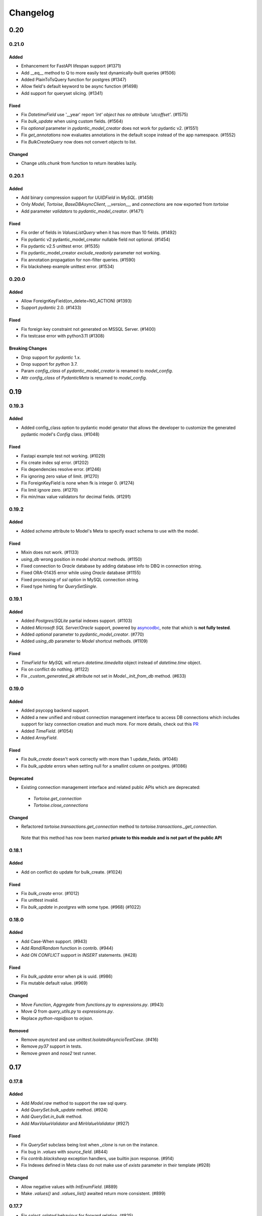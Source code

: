.. _changelog:

=========
Changelog
=========

.. rst-class:: emphasize-children

0.20
====

0.21.0
------
Added
^^^^^
- Enhancement for FastAPI lifespan support (#1371)
- Add __eq__ method to Q to more easily test dynamically-built queries (#1506)
- Added PlainToTsQuery function for postgres (#1347)
- Allow field's default keyword to be async function (#1498)
- Add support for queryset slicing. (#1341)

Fixed
^^^^^
- Fix `DatetimeField` use '__year' report `'int' object has no attribute 'utcoffset'`. (#1575)
- Fix `bulk_update` when using custom fields. (#1564)
- Fix `optional` parameter in `pydantic_model_creator` does not work for pydantic v2. (#1551)
- Fix `get_annotations` now evaluates annotations in the default scope instead of the app namespace. (#1552)
- Fix `BulkCreateQuery` now does not convert `objects` to list.

Changed
^^^^^^^
- Change `utils.chunk` from function to return iterables lazily.

0.20.1
------
Added
^^^^^
- Add binary compression support for `UUIDField` in `MySQL`. (#1458)
- Only `Model`, `Tortoise`, `BaseDBAsyncClient`, `__version__`, and `connections` are now exported from `tortoise`
- Add parameter `validators` to `pydantic_model_creator`. (#1471)

Fixed
^^^^^
- Fix order of fields in `ValuesListQuery` when it has more than 10 fields. (#1492)
- Fix pydantic v2 pydantic_model_creator nullable field not optional. (#1454)
- Fix pydantic v2.5 unittest error. (#1535)
- Fix pydantic_model_creator `exclude_readonly` parameter not working.
- Fix annotation propagation for non-filter queries. (#1590)
- Fix blacksheep example unittest error. (#1534)

0.20.0
------
Added
^^^^^
- Allow ForeignKeyField(on_delete=NO_ACTION) (#1393)
- Support `pydantic` 2.0. (#1433)

Fixed
^^^^^
- Fix foreign key constraint not generated on MSSQL Server. (#1400)
- Fix testcase error with python3.11 (#1308)

Breaking Changes
^^^^^^^^^^^^^^^^
- Drop support for `pydantic` 1.x.
- Drop support for `python` 3.7.
- Param `config_class` of `pydantic_model_creator` is renamed to `model_config`.
- Attr `config_class` of `PydanticMeta` is renamed to `model_config`.

0.19
====

0.19.3
------
Added
^^^^^
- Added config_class option to pydantic model genator that allows the developer to customize the generated pydantic model's `Config` class. (#1048)
Fixed
^^^^^
- Fastapi example test not working. (#1029)
- Fix create index sql error. (#1202)
- Fix dependencies resolve error. (#1246)
- Fix ignoring zero value of limit. (#1270)
- Fix ForeignKeyField is none when fk is integer 0. (#1274)
- Fix limit ignore zero. (#1270)
- Fix min/max value validators for decimal fields. (#1291)

0.19.2
------
Added
^^^^^
- Added `schema` attribute to Model's Meta to specify exact schema to use with the model.
Fixed
^^^^^
- Mixin does not work. (#1133)
- `using_db` wrong position in model shortcut methods. (#1150)
- Fixed connection to `Oracle` database by adding database info to DBQ in connection string.
- Fixed ORA-01435 error while using `Oracle` database (#1155)
- Fixed processing of `ssl` option in MySQL connection string.
- Fixed type hinting for `QuerySetSingle`.

0.19.1
------
Added
^^^^^
- Added `Postgres`/`SQLite` partial indexes support. (#1103)
- Added `Microsoft SQL Server`/`Oracle` support, powered by `asyncodbc <https://github.com/tortoise/asyncodbc>`_, note that which is **not fully tested**.
- Added `optional` parameter to `pydantic_model_creator`. (#770)
- Added `using_db` parameter to `Model` shortcut methods. (#1109)
Fixed
^^^^^
- `TimeField` for `MySQL` will return `datetime.timedelta` object instead of `datetime.time` object.
- Fix on conflict do nothing. (#1122)
- Fix `_custom_generated_pk` attribute not set in `Model._init_from_db` method. (#633)

0.19.0
------
Added
^^^^^
- Added psycopg backend support.
- Added a new unified and robust connection management interface to access DB connections which includes support for
  lazy connection creation and much more. For more details, check out this `PR <https://github.com/tortoise/tortoise-orm/pull/1001>`_
- Added `TimeField`. (#1054)
- Added `ArrayField`.
Fixed
^^^^^
- Fix `bulk_create` doesn't work correctly with more than 1 update_fields. (#1046)
- Fix `bulk_update` errors when setting null for a smallint column on postgres. (#1086)
Deprecated
^^^^^^^^^^
- Existing connection management interface and related public APIs which are deprecated:
 - `Tortoise.get_connection`
 - `Tortoise.close_connections`
Changed
^^^^^^^
- Refactored `tortoise.transactions.get_connection` method to `tortoise.transactions._get_connection`.
 Note that this method has now been marked **private to this module and is not part of the public API**

0.18.1
------
Added
^^^^^
- Add on conflict do update for bulk_create. (#1024)
Fixed
^^^^^
- Fix `bulk_create` error. (#1012)
- Fix unittest invalid.
- Fix `bulk_update` in `postgres` with some type. (#968) (#1022)

0.18.0
------
Added
^^^^^
- Add Case-When support. (#943)
- Add `Rand`/`Random` function in contrib. (#944)
- Add `ON CONFLICT` support in `INSERT` statements. (#428)
Fixed
^^^^^
- Fix `bulk_update` error when pk is uuid. (#986)
- Fix mutable default value. (#969)
Changed
^^^^^^^
- Move `Function`, `Aggregate` from `functions.py` to `expressions.py`. (#943)
- Move `Q` from `query_utils.py` to `expressions.py`.
- Replace `python-rapidjson` to `orjson`.
Removed
^^^^^^^
- Remove `asynctest` and use `unittest.IsolatedAsyncioTestCase`. (#416)
- Remove `py37` support in tests.
- Remove `green` and `nose2` test runner.

0.17
====
0.17.8
------
Added
^^^^^
- Add `Model.raw` method to support the raw sql query.
- Add `QuerySet.bulk_update` method. (#924)
- Add `QuerySet.in_bulk` method.
- Add `MaxValueValidator` and `MinValueValidator` (#927)
Fixed
^^^^^
- Fix `QuerySet` subclass being lost when `_clone` is run on the instance.
- Fix bug in `.values` with `source_field`. (#844)
- Fix `contrib.blacksheep` exception handlers, use builtin json response. (#914)
- Fix Indexes defined in Meta class do not make use of `exists` parameter in their template (#928)
Changed
^^^^^^^
- Allow negative values with `IntEnumField`. (#889)
- Make `.values()` and `.values_list()` awaited return more consistent. (#899)

0.17.7
------
- Fix `select_related` behaviour for forward relation. (#825)
- Fix bug in nested `QuerySet` and `Manager`. (#864)
- Add `Concat` function for MySQL/PostgreSQL. (#873)
- Patch for use_index/force_index mutable problem when making query. (#888)
- Lift annotation field's priority in make query. (#883)
- Make use/force index available in select type Query. (#893)
- Fix all logging to use Tortoise's logger instead of root logger. (#879)
- Rename `db_client` logger to `tortoise.db_client`.
- Add `indexes` to `Model.describe`.

0.17.6
------
- Add `RawSQL` expression.
- Fix columns count with annotations in `_make_query`. (#776)
- Make functions nested. (#828)
- Add `db_constraint` in field describe.

0.17.5
------
- Set `field_type` of fk and o2o same to which relation field type. (#443)
- Fix error sql for `.sql()` call more than once. (#796)
- Fix incorrect splitting of the import route when using Router (#798)
- Fix `filter` error after `annotate` with `F`. (#806)
- Fix `select_related` for reverse relation. (#808)

0.17.4
------
- Fix `update_or_create`. (#782)
- Add `contains`, `contained_by` and `filter` to `JSONField`

0.17.3
------
- Fix duplicates when using custom through association class on M2M relations
- Fix `update_or_create` and `get_or_create`. (#721)
- Fix `refresh_from_db` without fields pass. (#734)
- Make `update` query work with `limit` and `order_by`. (#748)
- Add `Subquery` expression. (#756) (#9) (#337)
- Use JSON in JSONField.

0.17.2
------
- Add more `index` types.
- Add `force_index`, `use_index` to `queryset`.
- Fix `F` in update error with `update_fields`.
- Make `delete` query work with `limit` and `order_by`. (#697)
- Filter backward FK fields with `IS NULL` and `NOT IS NULL` filters (#700)
- Add `select_for_update` in `update_or_create`. (#702)
- Add `Model.select_for_update`.
- Add `__search` full text search to queryset.

0.17.1
------
- Fix type for modules.
- Fix `select_related` when related model specified more than once. (#679)
- Add `__iter__` to model, now can just return model/models in `fastapi` response.
- Fix `in_transaction` bug caused by 'router'. (#677) (#678)

0.17.0
-------
- Add date part extract filtering.
- Add `Manager` support.
- Add db router support.
- Add `nowait`, `skip_locked`, `of` parameters to `queryset.select_for_update`.
- Add field name to validation exceptions.
- Compatible with `asyncmy <https://github.com/long2ice/asyncmy>`_.
- Replace pypika to `pypika-tortoise <https://github.com/tortoise/pypika-tortoise>`_.

0.16
====
0.16.21
-------
- Fixed validating JSON before decoding. (#623)
- Add model method `update_or_create`.
- Add `batch_size` parameter for `bulk_create` method.
- Fix save with F expression and field with source_field.

0.16.20
-------
- Add model field validators.
- Allow function results in group by. (#608)

0.16.19
-------
- Replace set `TZ` environment variable to `TIMEZONE` to avoid affecting global timezone.
- Allow passing module objects to `models_paths` param of `Tortoise.init_models()`. (#561)
- Implement `PydanticMeta.backward_relations`. (#536)
- Allow overriding `PydanticMeta` in `PydanticModelCreator`. (#536)
- Fixed make_native typo to make_naive in timezone module

0.16.18
-------
- Support custom function in update. (#537)
- Add `Model.refresh_from_db`. (#549)
- Add timezone support, **be careful to upgrade to this version**, see `docs <https://tortoise-orm.readthedocs.io/en/latest/timezone.html>`_ for details. (#335)
- Remove `aerich` in case of cyclic dependency. (#558)

0.16.17
-------
- Add `on_delete` in `ManyToManyField`. (#508)
- Support `F` expression in `annotate`. (#475)
- Fix `QuerySet.select_related` in case of join same table twice. (#525)
- Integrate Aerich into the install. (#530)

0.16.16
-------
- Fixed inconsistency in integrity error exception of FastAPI
- add OSError to _get_comments except block

0.16.15
-------
- Make `DateField` accept valid date str.
- Add `QuerySet.select_for_update()`.
- check ``default`` for not ``None`` on pydantic model creation
- propagate default to pydantic model
- Add `QuerySet.select_related()`.
- Add custom attribute name for Prefetch instruction.
- Add `db_constraint` for `RelationalField` family.

0.16.14
-------
- Make ``F`` expression work with ``QuerySet.filter()``.
- Include ``py.typed`` in source distribution.
- Added ``datetime`` parsing from ``int`` for ``fields.DatetimeField``.
- ``get_or_create`` passes the ``using_db=`` on if provided.
- Allow custom ``loop`` and ``connection_class`` parameters to be passed on to asyncpg.

0.16.13
-------
- Default install of ``tortoise-orm`` now installs with no C-dependencies, if you want to use the C accelerators, please do a ``pip install tortoise-orm[accel]`` instead.
- Added ``<instance>.clone()`` method that will create a cloned instance in memory. To persist it you still need to call ``.save()``
- ``.clone()`` will raise a ``ParamsError`` if tortoise can't generate a primary key. In that case do a ``.clone(pk=<newval>)``
- If manually setting the primary key value to ``None`` and the primary key can be automatically generated, this will create a new record. We however still recommend the ``.clone()`` method instead.
- ``.save()`` can be forced to do a create by setting ``force_create=True``
- ``.save()`` can be forced to do an update by setting ``force_update=True``
- Setting ``update_fields`` for a ``.save()`` operation will strongly prefer to do an update if possible

0.16.12
-------
- Make ``Field.default`` effect on db level when generate table
- Add converters instead of importing from pymysql
- Fix postgres BooleanField default value convent
- Fix ``JSONField`` typed in ``pydantic_model_creator``
- Add ``.sql()`` method on ``QuerySet``

0.16.11
-------
- fix: ``sqlite://:memory:`` in Windows thrown ``OSError: [WinError 123]``
- Support ``bulk_create()`` insertion of records with overridden primary key when the primary key is DB-generated
- Add ``queryset.exists()`` and ``Model.exists()``.
- Add model subscription lookup, ``Model[<pkval>]`` that will return the object or raise ``KeyError``

0.16.10
-------
- Fix bad import of ``basestring``
- Better handling of NULL characters in strings. Fixes SQLite, raises better error for PostgreSQL.
- Support ``.group_by()`` with join now

0.16.9
------
- Support ``F`` expression in ``.save()`` now
- ``IntEnumField`` accept valid int value and ``CharEnumField`` accept valid str value
- Pydantic models get created with globally unique identifier
- Leaf-detection to minimize duplicate Pydantic model creation
- Pydantic models with a Primary Key that is also a raw field of a relation is now not hidden when ``exclude_raw_fields=True`` as it is a critically important field
- Raise an informative error when a field is set as nullable and primary key at the same time
- Foreign key id's are now described to have the positive-integer range of the field it is related to
- Fixed prefetching over OneToOne relations
- Fixed ``__contains`` for non-text fields (e.g. ``JSONB``)

0.16.8
------
- Allow ``Q`` expression to function with ``_filter`` parameter on aggregations
- Add manual ``.group_by()`` support
- Fixed regression where ``GROUP BY`` class is missing for an aggregate with a specified order.

0.16.7
------
- Added preliminary support for Python 3.9
- ``TruncationTestCase`` now properly quotes table names when it clears them out.
- Add model signals support
- Added ``app_label`` to ``test initializer(...)`` and ``TORTOISE_TEST_APP`` as test environment variable.

0.16.6
------
.. warning::

    This is a security fix release. We recommend everyone update.

Security fixes
^^^^^^^^^^^^^^

- Fixed SQL injection issue in MySQL
- Fixed SQL injection issues in MySQL when using ``contains``, ``starts_with`` or ``ends_with`` filters (and their case-insensitive counterparts)
- Fixed malformed SQL for PostgreSQL and SQLite when using ``contains``, ``starts_with`` or ``ends_with`` filters (and their case-insensitive counterparts)

Other changes
^^^^^^^^^^^^^

* Added support for partial models:

  To create a partial model, one can do a ``.only(<fieldnames-as-strings>)`` as part of the QuerySet.
  This will create model instances that only have those values fetched.

  Persisting changes on the model is allowed only when:

  * All the fields you want to update is specified in ``<model>.save(update_fields=[...])``
  * You included the Model primary key in the ``.only(...)``

  To protect against common mistakes we ensure that errors get raised:

  * If you access a field that is not specified, you will get an ``AttributeError``.
  * If you do a ``<model>.save()`` a ``IncompleteInstanceError`` will be raised as the model is, as requested, incomplete.
  * If you do a ``<model>.save(update_fields=[...])`` and you didn't include the primary key in the ``.only(...)``,
    then ``IncompleteInstanceError`` will be raised indicating that updates can't be done without the primary key being known.
  * If you do a ``<model>.save(update_fields=[...])`` and one of the fields in ``update_fields`` was not in the ``.only(...)``,
    then ``IncompleteInstanceError`` as that field is not available to be updated.

- Fixed bad SQL generation when doing a ``.values()`` query over a Foreign Key
- Added `<model>.update_from_dict({...})` that will mass update values safely from a dictionary
- Fixed processing URL encoded password in connection string

0.16.5
------
* Moved ``Tortoise.describe_model(<MODEL>, ...)`` to ``<MODEL>.describe(...)``
* Deprecated ``Tortoise.describe_model()``
* Fix for ``generate_schemas`` param being ignored in ``tortoise.contrib.quart.register_tortoise``
* Fix join query with `source_field` param

0.16.4
------
* More consistent escaping of db columns, fixes using SQL reserved keywords as field names with a function.
* Fix the aggregates using the wrong side of the join when doing a self-referential aggregation.
* Fix ``F`` functions wrapped forgetting about ``distinct=True``

0.16.3
------
* Fixed invalid ``var IN ()`` SQL generated using ``__in=`` and ``__not_in`` filters.
* Fix bug with order_by on nested fields
* Fix joining with self by reverse-foreign-key for filtering and annotation

0.16.2
------
* Default ``values()`` & ``values_list()`` now includes annotations.
* Annotations over joins now work correctly with ``values()`` & ``values_list()``
* Ensure ``GROUP BY`` precedes ``HAVING`` to ensure that filtering by aggregates work correctly.
* Fix bug with join query with aggregation
* Cast ``BooleanField`` values correctly on SQLite & MySQL

0.16.1
------
* ``QuerySetSingle`` now has better code completion
* Created Pydantic models will now have the basic validation elements:

  * ``required`` is correctly populated for required fields
  * ``nullable`` is added to the schema where nulls are accepted
  * ``maxLength`` for CharFields
  * ``minimum`` & ``maximum`` values for integer fields

  To get Pydantic to handle nullable/default fields correctly one should do a ``**user.dict(exclude_unset=True)`` when passing values to a Model class.

* Added ``FastAPI`` helper that is based on the ``starlette`` helper but optionally adds helpers to catch and report with proper error ``DoesNotExist`` and ``IntegrityError`` Tortoise exceptions.
* Allows a Pydantic model to exclude all read-only fields by setting ``exclude_readonly=True`` when calling ``pydantic_model_creator``.
* a Tortoise ``PydanticModel`` now provides two extra helper functions:

  * ``from_queryset``: Returns a ``List[PydanticModel]`` which is the format that e.g. FastAPI expects
  * ``from_queryset_single``: allows one to avoid calling ``await`` multiple times to get the object and all its related items.


0.16.0
------
.. caution::
   **This release drops support for Python 3.6:**

   Tortoise ORM now requires a minimum of CPython 3.7

New features:
^^^^^^^^^^^^^
* Model docstrings and ``#:`` comments directly preceding Field definitions are now used as docstrings and DDL descriptions.

  This is now cleaned and carried as part of the ``docstring`` parameter in ``describe_model(...)``

  If one doesn't explicitly specify a Field ``description=`` or Model ``Meta.table_description=`` then we default to the first line as the description.
  This is done because a description is submitted to the DB, and needs to be short (depending on DB, 63 chars) in size.

  Usage example:

  .. code-block:: python3

    class Something(Model):
        """
        A Docstring.

        Some extra info.
        """

        # A regular comment
        name = fields.CharField(max_length=50)
        #: A docstring comment
        chars = fields.CharField(max_length=50, description="Some chars")
        #: A docstring comment
        #: Some more detail
        blip = fields.CharField(max_length=50)

    # When looking at the describe model:
    {
        "description": "A Docstring.",
        "docstring": "A Docstring.\n\nSome extra info.",
        ...
        "data_fields": [
            {
                "name": "name",
                ...
                "description": null,
                "docstring": null
            },
            {
                "name": "chars",
                ...
                "description": "Some chars",
                "docstring": "A docstring comment"
            },
            {
                "name": "blip",
                ...
                "description": "A docstring comment",
                "docstring": "A docstring comment\nSome more detail"
            }
        ]
    }

* Early Partial Init of models.

  We now have an early init of models, which can be useful when needing Models that are not bound to a DB, but otherwise complete.
  e.g. Schema generation without needing to be properly set up.

  Usage example:

  .. code-block:: python3

    # Lets say you defined your models in "some/models.py", and "other/ddef.py"
    # And you are going to use them in the "model" namespace:
    Tortoise.init_models(["some.models", "other.ddef"], "models")

    # Now the models will have relationships built, so introspection of schema will be comprehensive

* Pydantic serialisation.

  We now include native support for automatically building a Pydantic model from Tortoise ORM models.
  This will correctly model:

  * Data Fields
  * Relationships (FK/O2O/M2M)
  * Callables

  At this stage we only support serialisation, not deserialisation.

  For mode information, please see :ref:`contrib_pydantic`

- Allow usage of ``F`` expressions to in annotations. (#301)
- Now negative number with ``limit(...)`` and ``offset(...)`` raise ``ParamsError``. (#306)
- Allow usage of Function to ``queryset.update()``. (#308)
- Add ability to supply ``distinct`` flag to Aggregate (#312)


Bugfixes:
^^^^^^^^^
- Fix default type of ``JSONField``

Removals:
^^^^^^^^^
- Removed ``tortoise.aggregation`` as this was deprecated since 0.14.0
- Removed ``start_transaction`` as it has been broken since 0.15.0
- Removed support for Python 3.6 / PyPy-3.6, as it has been broken since 0.15.0

  If you still need Python 3.6 support, you can install ``tortoise-orm<0.16`` as we will still backport critical bugfixes to the 0.15 branch for a while.

.. rst-class:: emphasize-children

0.15
====

0.15.24
-------
- Fixed regression where ``GROUP BY`` class is missing for an aggregate with a specified order.

0.15.23
-------
- Fixed SQL injection issue in MySQL
- Fixed SQL injection issues in MySQL when using ``contains``, ``starts_with`` or ``ends_with`` filters (and their case-insensitive counterparts)
- Fixed malformed SQL for PostgreSQL and SQLite when using ``contains``, ``starts_with`` or ``ends_with`` filters (and their case-insensitive counterparts)

0.15.22
-------
* Fix the aggregates using the wrong side of the join when doing a self-referential aggregation.
* Fix for ``generate_schemas`` param being ignored in ``tortoise.contrib.quart.register_tortoise``

0.15.21
-------
* Fixed invalid ``var IN ()`` SQL generated using ``__in=`` and ``__not_in`` filters.
* Fix bug with order_by on nested fields
* Fix joining with self by reverse-foreign-key for filtering and annotation

0.15.20
-------
* Default ``values()`` & ``values_list()`` now includes annotations.
* Annotations over joins now work correctly with ``values()`` & ``values_list()``
* Ensure ``GROUP BY`` precedes ``HAVING`` to ensure that filtering by aggregates work correctly.
* Cast ``BooleanField`` values correctly on SQLite & MySQL

0.15.19
-------
- Fix Function with ``source_field`` option. (#311)

0.15.18
-------
- Install on Windows does not require a C compiler any more.
- Fix ``IntegrityError`` with unique field and ``get_or_create``

0.15.17
-------
- Now ``get_or_none(...)``, classmethod of ``Model`` class, works in the same way as ``queryset``

0.15.16
-------
- ``get_or_none(...)`` now raises ``MultipleObjectsReturned`` if multiple object fetched. (#298)

0.15.15
-------
- Add ability to suppply a ``to_field=`` parameter for FK/O2O to a non-PK but still uniquely indexed remote field. (#287)

0.15.14
-------
- add F expression support in ``queryset.update()`` - This allows for atomic updates of data in the database. (#294)

0.15.13
-------
- Applies default ordering on related queries
- Fix post-ManyToMany related queries not being evaluated correctly
- Ordering is now preserved on ManyToMany related fetches
- Fix aggregate function on joined table to use correct primary key
- Fix filtering by backwards FK to use correct primary key

0.15.12
-------
- Added ``range`` filter to support ``between and`` syntax

0.15.11
-------
- Added ``ordering`` option for model ``Meta`` class to apply default ordering

0.15.10
-------
- Bumped requirements to cater for newer feature use (#282)

0.15.9
------
- Alias Foreign Key joins as we can have both self-referencing and duplicate joins to the same table.
  This generates SQL that differentiates between which instance of the table to work with.

0.15.8
------
- ``TextField`` now recommends usage of ``CharField`` if wanting unique indexing instead of just saying "indexing not supported"
- ``.count()`` now honours offset and limit
- Testing un-awaited ``ForeignKeyField`` as a boolean expression will automatically resolve as ``False`` if it is None
- Awaiting a nullable ``ForeignKeyField`` won't touch the DB if it is ``None``

0.15.7
------
- ``QuerySet.Update()`` now returns the count of the no of rows affected. Note, that
- ``QuerySet.Delete()`` now returns the count of the no of rows deleted.
- Note that internal API of ``db_connection.execute_query()`` now returns ``rows_affected, results``. (This is informational only)
- Added ``get_or_none(...)`` as syntactic sugar for ``filter(...).first()``

0.15.6
------
- Added ``BinaryField`` for storing binary objects (``bytes``).
- Changed ``TextField`` to use ``LONGTEXT`` for MySQL to allow for larger than 64KB of text.
- De-duplicate index if specified on both ``index=true`` and as part of ``indexes``
- Primary Keyed ``TextField`` is marked as deprecated.
  We can't guarantee that it will be properly indexed or unique in all cases.
- One can now disable the backwards relation for FK/O2O relations by passing ``related_name=False``
- One can now pass a PK value to a generated field, and Tortoise ORM will use that as the PK as expected.
  This allows one to have a model that has a autonumber PK, but setting it explicitly if required.

0.15.5
------
* Refactored Fields:

  Fields have been refactored, for better maintenance. There should be no change for most users.

  - More accurate auto-completion.
  - Fields now contain their own SQL schema by dialect, which significantly simplifies adding field types.
  - ``describe_model()`` now returns the DB type, and dialect overrides.

- ``JSONField`` will now automatically use ``python-rapidjson`` as an accelerator if it is available.
- ``DecimalField`` and aggregations on it, now behaves much more like expected on SQLite (#256)
- Check whether charset name is valid for the MySQL connection (#261)
- Default DB driver parameters are now applied consistently, if you use the URI schema or manual.

0.15.4
------
- Don't generate a schema if there is no models (#254)
- Emit a ``RuntimeWarning`` when a module has no models to import (#254)
- Allow passing in a custom SSL context (#255)

0.15.3
------
* Added ``OneToOneField`` implementation:

  ``OneToOneField`` describes a one to one relation between two models.
  It can be set from the primary side only, but resolved from both sides in the same way.

  ``describe_model(...)`` now also reports OneToOne relations in both directions.

  Usage example:

  .. code-block:: python3

     event: fields.OneToOneRelation[Event] = fields.OneToOneField(
         "models.Event", on_delete=fields.CASCADE, related_name="address"
     )

- Prefetching is done concurrently now, sending all prefetch requests at the same time instead of in sequence.
- Enable foreign key enforcement on SQLite for builds where it was optional.

0.15.2
------
- The ``auto_now_add`` argument of ``DatetimeField`` is handled correctly in the SQLite backend.
- ``unique_together`` now creates named constrains, to prevent the DB from auto-assigning a potentially non-unique constraint name.
- Filtering by an ``auto_now`` field doesn't replace the filter value with ``now()`` anymore.

0.15.1
------
- Handle OR'ing a blank ``Q()`` correctly (#240)

0.15.0
-------
New features:
^^^^^^^^^^^^^
- Pooling has been implemented, allowing for multiple concurrent databases and all the benefits that comes with it.
    - Enabled by default for databases that support it (mysql and postgres) with a minimum pool size of 1, and a maximum of 5
    - Not supported by sqlite
    - Can be changed by passing the ``minsize`` and ``maxsize`` connection parameters
- Many small performance tweaks:
    - Overhead of query generation has been reduced by about 6%
    - Bulk inserts are ensured to be wrapped in a transaction for >50% speedup
    - PostgreSQL prepared queries now use a LRU cache for significant >2x speedup on inserts/updates/deletes
- ``DateField`` & ``DatetimeField`` deserializes faster on PostgreSQL & MySQL.
- Optimized ``.values()`` to do less copying, resulting in a slight speedup.
- One can now pass kwargs and ``Q()`` objects as parameters to ``Q()`` objects simultaneously.

Bugfixes:
^^^^^^^^^
- ``indexes`` will correctly map the foreign key if referenced by name.
- Setting DB generated PK in constructor/create generates exception instead of silently being ignored.

Deprecations:
^^^^^^^^^^^^^
- ``start_transaction`` is deprecated, please use ``@atomic()`` or ``async with in_transaction():`` instead.
- **This release brings with it, deprecation of Python 3.6 / PyPy-3.6:**

  This is due to small differences with how the backported ``aiocontextvars`` behaves
  in comparison to the built-in in Python 3.7+.

  There is a known context confusion, specifically regarding nested transactions.


.. rst-class:: emphasize-children

0.14
====

0.14.2
------
- A Field name of ``alias`` is now no longer reserved.
- Restored support for inheriting from Abstract classes. Order is now also deterministic,
  with the inherited classes' fields being placed before the current.

0.14.1
-------
- ``ManyToManyField`` is now a function that has the type of the relation for autocomplete,
  this allows for better type hinting at less effort.
- Added section on adding better autocomplete for relations in editors.

0.14.0
------
.. caution::
   **This release drops support of Python 3.5:**

   Tortoise ORM now requires a minimum of CPython 3.6 or PyPy3.6-7.1

Enhancements:
^^^^^^^^^^^^^
- Models, Fields & QuerySets have significant type annotation improvements,
  leading to better IDE integration and more comprehensive static analysis.
- Fetching records from the DB is now up to 25% faster.
- Database functions ``Trim()``, ``Length()``, ``Coalesce()``, ``Lower()``, ``Upper()`` added to tortoise.functions module.
- Annotations can be selected inside ``Queryset.values()`` and ``Queryset.values_list()`` expressions.
- Added support for Python 3.8
- The Foreign Key property is now ``await``-able as long as one didn't populate it via ``.prefetch_related()``
- One can now specify compound indexes in the ``Meta:`` class using ``indexes``. It works just like ``unique_together``.

Bugfixes:
^^^^^^^^^
- The generated index name now has significantly lower chance of collision.
- The compiled SQL query contains HAVING and GROUP BY only for aggregation functions.
- Fields for FK relations are quoted properly.
- Fields are quoted properly in ``UNIQUE`` statements.
- Fields are quoted properly in ``KEY`` statements.
- Comment Fields are quoted properly in PostgreSQL dialect.
- ``unique_together`` will correctly map the foreign key if referenced by name.

Deprecations:
^^^^^^^^^^^^^
- ``import from tortoise.aggregation`` is deprecated, please do ``import from tortoise.functions`` instead.

Breaking Changes:
^^^^^^^^^^^^^^^^^
- The hash used to make generated indexes unique has changed.
  The old algorithm had a very high chance of collisions,
  the new hash algorithm is much better in this regard.
- Dropped support for Python 3.5

.. rst-class:: emphasize-children

0.13
====

0.13.12
-------
- Reverted "The ``Field`` class now calls ``super().__init__``, so mixins are properly initialised."
  as it was causing issues on Python 3.6.

0.13.11
-------
- Fixed the ``_FieldMeta`` class not to checking if the 1st base class was Field, so would break with mixins.
- The ``Field`` class now calls ``super().__init__``, so mixins are properly initialised.

0.13.10
-------
- Names ForeignKey constraints in a consistent way

0.13.9
------
- Fields can have 2nd base class which makes IDEs know python type (str, int, datetime...) of the field.
- The ``type`` parameter of ``Field.__init__`` is removed, instead we use the 2nd base class
- Foreign keys and indexes are now defined correctly in MySQL so that they take effect as expected
- MySQL now doesn't warn of unsafe index creation anymore

0.13.8
------
- Fixed bug in schema creation for MySQL where non-int PK did not get declared properly (#195)

0.13.7
------
- ``iexact`` filter modifier was implemented. Queries like ``«queryset».filter(name__iexact=...)`` will perform case-insensitive search.

0.13.6
------
- Fix minor bug in ``Model.__init__`` where we raise the wrong error on setting RFK/M2M values directly.
- Fields in ``Queryset.values_list()`` is now in the defined Model order.
- Fields in ``Queryset.values()`` is now in the defined Model order.

0.13.5
------
- Sample Starlette integration
- Relational fields are now lazily constructed via properties instead of in the constructor,
  this results in a significant overhead reduction for Model instantiation with many relationships.

0.13.4
------
- Assigning to the FK field will correctly set the associated db-field
- Reading a nullalble FK field can now be None
- Nullalble FK fields reverse-FK is now also nullable
- Deleting a nullable FK field sets it to None

0.13.3
------
- Fixed installing Tortoise-ORM in non-unicode systems. (#180)
- ``«queryset».update(…)`` now correctly uses the DB-specific ``to_db_value()``
- ``fetch_related(…)`` now correctly encodes non-integer keys.
- ``ForeignKey`` fields of type ``UUIDField`` are now escaped consistently.
- Pre-generated ForeignKey fields (e.g. UUIDField) is now checked for persistence correctly.
- Duplicate M2M ``.add(…)`` now checks using consistent field encoding.
- ``source_field`` Fields are now handled correctly for ordering.
- ``source_field`` Fields are now handled correctly for updating.

0.13.2
------
* Security fixes for ``«model».save()`` & ``«model».delete()``:

  This is now fully parametrized, and these operations are no longer susceptible to escaping issues.

* Performance improvements:

  - Simple update is now ~3-6× faster
  - Partial update is now ~3× faster
  - Delete is now ~2.7x faster

- Fix generated Schema Primary Key for ``BigIntField`` for MySQL and PostgreSQL.
- Added support for using a ``SmallIntField`` as a auto-gen Primary Key.
- Ensure that default PK is added to the top of the attrs.

0.13.1
------
* Model schema now has a discovery API:

  One can call ``Tortoise.describe_models()`` or ``Tortoise.describe_model(<Model>)`` to get
  a full description of the model(s).

  Please see :meth:`tortoise.Tortoise.describe_model` and :meth:`tortoise.Tortoise.describe_models` for more info.

- Fix in generating comments for Foreign Keys in ``MySQL``
- Added schema support for PostgreSQL. Either set  ``"schema": "custom"`` var in ``credentials`` or as a query parameter ``?schema=custom``
- Default MySQL charset to ``utf8mb4``. If a charset is provided it will also force the TABLE charset to the same.

0.13.0
------
.. warning::
   **This release brings with it, deprecation of Python 3.5:**

   We will increase the minimum supported version of Python to 3.6,
   as 3.5 is reaching end-of-life,
   and is missing many useful features for async applications.

   We will discontinue Python 3.5 support on the next major release (Likely 0.14.0)

New Features:
^^^^^^^^^^^^^
- Example Sanic integration along with register_tortoise hook in contrib (#163)
- ``.values()`` and ``.values_list()`` now default to all fields if none are specified.
- ``generate_schema()`` now generates well-formatted DDL SQL statements.
- Added ``TruncationTestCase`` testing class that truncates tables to allow faster testing of transactions.
- Partial saves are now supported (#157): ``obj.save(update_fields=['model','field','names'])``

Bugfixes:
^^^^^^^^^
- Fixed state leak between database drivers which could cause incorrect DDL generation.
- Fixed missing table/column comment generation for ``ForeignKeyField`` and ``ManyToManyField``
- Fixed comment generation to escape properly for ``SQLite``
- Fixed comment generation for ``PostgreSQL`` to not duplicate comments
- Fixed generation of schema for fields that defined custom ``source_field`` values defined
- Fixed working with Models that have fields with custom ``source_field`` values defined
- Fixed safe creation of M2M tables for MySQL dialect (#168)

Docs/examples:
^^^^^^^^^^^^^^
- Examples have been reworked:

  - Simplified init of many examples
  - Re-did ``generate_schema.py`` example
  - A new ``relations_recirsive.py`` example (turned into test case)

- Lots of small documentation cleanups


.. rst-class:: emphasize-children

0.12
====

0.12.7 (retracted)
------------------
- Support connecting to PostgreSQL via Unix domain socket (simple case).
- Self-referential Foreign and Many-to-Many keys are now allowed

0.12.6 / 0.12.8
---------------
* Handle a ``__models__`` variable within modules to override the model discovery mechanism.

    If you define the ``__models__`` variable in ``yourapp.models`` (or wherever you specify to load your models from),
    ``generate_schema()`` will use that list, rather than automatically finding all models for you.

- Split model constructor into from-Python and from-DB paths, leading to 15-25% speedup for large fetch operations.
- More efficient queryset manipulation, 5-30% speedup for small fetches.

0.12.5
------
- Using non registered models or wrong references causes an ConfigurationError with a helpful message.

0.12.4
------
- Inherit fields from Mixins, together with abstract model classes.

0.12.3
------
- Added description attribute to Field class. (#124)
- Added the ability to leverage field description from (#124) to generate table column comments and ability to add table level comments

0.12.2
------
- Fix accidental double order-by for ``.values()`` based queries. (#143)

0.12.1
------
* Bulk insert operation:

  .. note::
     The bulk insert operation will do the minimum to ensure that the object
     created in the DB has all the defaults and generated fields set,
     this may result in incomplete references in Python.

     e.g. ``IntField`` primary keys will not be populated.

  This is recommend only for throw away inserts where you want to ensure optimal
  insert performance.

  .. code-block:: python3

      User.bulk_create([
          User(name="...", email="..."),
          User(name="...", email="...")
      ])

- Notable efficiency improvement for regular inserts

0.12.0
------
* Tortoise ORM now supports non-autonumber primary keys.

  .. note::
     This is a big feature change. It should not break any existing implementations.

  That primary key will be accessible through a reserved field ``pk`` which will be an alias of whichever field has been nominated as a primary key.
  That alias field can be used as a field name when doing filtering e.g. ``.filter(pk=...)`` etc…

  We currently support single (non-composite) primary keys of any indexable field type, but only these field types are recommended:

  .. code-block:: python3

      IntField
      BigIntField
      CharField
      UUIDField

  One must define a primary key by setting a ``pk`` parameter to ``True``.

  If you don't define a primary key, we will create a primary key of type ``IntField`` with name of ``id`` for you.

  Any of these are valid primary key definitions in a Model:

  .. code-block:: python3

      id = fields.IntField(pk=True)

      checksum = fields.CharField(pk=True)

      guid = fields.UUIDField(pk=True)


.. rst-class:: emphasize-children

0.11
====

0.11.13
-------
- Fixed connection retry to work with transactions
- Added broader PostgreSQL connection failure detection

0.11.12
-------
- Added automatic PostgreSQL connection retry

0.11.11
-------
- Extra parameters now get passed through to the MySQL & PostgreSQL drivers

0.11.10
-------
- Fixed SQLite handling of DatetimeField

0.11.9
------
- Code has been reformatted using ``black``, and minor code cleanups (#120 #123)
- Sample Quart integration (#121)
- Better isolation of connection handling — Allows more dynamic connections so we can do pooling & reconnections.
- Added automatic MySQL connection retry

0.11.8
------
- Fixed ``.count()`` when a join happens (#109)

0.11.7
------
- Fixed ``unique_together`` for foreign keys (#114)
- Fixed Field.to_db_value method to handle Enum (#113 #115 #116)

0.11.6
------
- Added ability to use ``unique_together`` meta Model option

0.11.5
------
- Fixed concurrency isolation when attempting to do multiple concurrent operations on a single connection.

0.11.4
------
- Fixed several convenience issues with foreign relations:

  - FIXED: ``.all()`` actually returns the _query property as was documented.
  - New models with FK don't automatically fail to resolve any data. They can now be evaluated lazily.

- Some DB's don't support OFFSET without Limit, added caps to signal workaround, which is to automatically add limit of 1000000
- Pylint plugin to know about default ``related_name`` for ForeignKey fields.
- Simplified capabilities to be static, and defined at class level.

0.11.3
------
* Added basic DB driver Capabilities.

  Test runner now has the ability to skip tests conditionally, based on the DB driver Capabilities:

  .. code-block:: python3

      @requireCapability(dialect='sqlite')
      async def test_run_sqlite_only(self):
          ...

* Added per-field indexes.

  When setting ``index=True`` on a field, Tortoise will now generate an index for it.

  .. note::
     Due to MySQL limitation of not supporting conditional index creation,
     if ``safe=True`` (the default) is set, it won't create the index and emit a warning about it.

     We plan to work around this limitation in a future release.

- Performance fix with PyPika for small fetch queries
- Remove parameter hack now that PyPika support Parametrized queries
- Fix typos in JSONField docstring
- Added ``.explain()`` method on ``QuerySet``.
- Add ``required`` read-only property to fields

0.11.2
------
- Added "safe" schema generation
- Correctly convert values to their db representation when using the "in" filter
- Added some common missing field types:

  - ``BigIntField``
  - ``TimeDeltaField``

- ``BigIntField`` can also be used as a primary key field.

0.11.1
------
- Test class isolation fixes & contextvars update
- Turned on autocommit for MySQL
- db_url now supports defaults and casting parameters to the right types

0.11.0
------
- Added ``.exclude()`` method for QuerySet
- Q objects can now be negated for ``NOT`` query (``~Q(...)``)
- Support subclassing on existing fields
- Numerous bug fixes
- Removed known broken connection pooling

.. rst-class:: emphasize-children

0.10
====

0.10.11
-------
- Pre-build some query & filters statically, 15-30% speed up for smaller queries.
- Required field params are now positional, so Python and IDE linters will pick up on it easier.
- Filtering also applies DB-specific transforms, Fixes #62
- Fixed recursion error on m2m management with big lists

0.10.10
-------
- Refactor ``Tortoise.init()`` and test runner to not re-create connections per test, so now tests pass when using an SQLite in-memory database
- Can pass event loop to test initializer function: ``initializer(loop=loop)``
- Fix relative URI for SQLite
- Better error message for invalid filter param.
- Better error messages for missing/bad field params.
- ``nose2`` plugin
- Test utilities compatible with ``py.test``

0.10.9
------
- Uses macros on SQLite driver to minimise syncronisation. ``aiosqlite>=0.7.0``
- Uses prepared statements for insert, large insert performance increase.
- Pre-generate base pypika query object per model, providing general purpose speedup.

0.10.8
------
- Performance fixes from ``pypika>=0.15.6``
- Significant reduction in object creation time

0.10.7
------
- Fixed SQLite relative db path and :memory: now also works
- Removed confusing error message for missing db driver dependency
- Added ``aiosqlite`` as a required dependency
- ``execute_script()`` now annotates errors just like ``execute_query()``, to reduce confusion
- Bumped ``aiosqlite>=0.6.0`` for performance fix
- Added ``tortoise.run_async()`` helper function to make smaller scripts easier to run. It cleans up connections automatically.
- SQLite does autocommit by default.

0.10.6
------
- Fixed atomic decorator to get connection only on function call

0.10.5
------
- Fixed pre-init queryset objects creation

0.10.4
------
- Added support for running separate transactions in multidb config

0.10.3
------
- Changed default app label from 'models' to None
- Fixed ConfigurationError message for wrong connection name

0.10.2
------
- Set single_connection to True by default, as there is known issues with connection pooling
- Updated documentation

0.10.1
------
- Fixed M2M manager methods to correctly work with transactions
- Fixed mutating of queryset on select queries

0.10.0
------
* Refactored ``Tortoise.init()`` to init all connections and discover models from config passed
  as argument.

  .. caution::
     This is a breaking change.

  You no longer need to import the models module for discovery,
  instead you need to provide an app ⇒ modules map with the init call:

  .. code-block:: python3

      async def init():
          # Here we create a SQLite DB using file "db.sqlite3"
          #  also specify the app name of "models"
          #  which contain models from "app.models"
          await Tortoise.init(
              db_url='sqlite://db.sqlite3',
              modules={'models': ['app.models']}
          )
          # Generate the schema
          await Tortoise.generate_schemas()

  For more info, please have a look at :ref:`init_app`

- New ``transactions`` module for implicit working with transactions
- Test frameworks overhauled:
  - Better performance for test runner, using transactions to keep tests isolated.
  - Now depends on an ``initializer()`` and ``finalizer()`` to set up and tear down DB state.
- Exceptions have been further clarified
- Support for CPython 3.7
- Added support for MySQL/MariaDB


.. rst-class:: emphasize-children

0.9 & older
===========

0.9.4
-----
- No more asserts, only Tortoise Exceptions
- Fixed PyLint plugin to work with pylint>=2.0.0
- Formalised unittest classes & documented them.
- ``__slots__`` where it was easy to do. (Changes class instances from dicts into tuples, memory savings)

0.9.3
-----
- Fixed backward incompatibility for Python 3.7

0.9.2
-----
- ``JSONField`` is now promoted to a standard field.
- Fixed ``DecimalField`` and ``BooleanField`` to work as expected on SQLite.
- Added ``FloatField``.
- Minimum supported version of PostgreSQL is 9.4
- Added ``.get(...)`` shortcut on query set.
- ``values()`` and ``values_list()`` now converts field values to python types

0.9.1
-----
- Fixed ``through`` parameter honouring for ``ManyToManyField``

0.9.0
-----
* Added support for nested queries for ``values`` and ``values_list``:

  .. code-block:: python3

      result = await Event.filter(id=event.id).values('id', 'name', tournament='tournament__name')
      result = await Event.filter(id=event.id).values_list('id', 'participants__name')

- Fixed ``DatetimeField`` and ``DateField`` to work as expected on SQLite.
- Added ``PyLint`` plugin.
- Added test class to mange DB state for testing isolation.

0.8.0
-----
- Added PostgreSQL ``JSONField``

0.7.0
-----
- Added ``.annotate()`` method and basic aggregation funcs

0.6.0
-----
- Added ``Prefetch`` object

0.5.0
-----
- Added ``contains`` and other filter modifiers.
- Field kwarg ``default`` now accepts functions.

0.4.0
-----
- Immutable QuerySet. ``unique`` flag for fields

0.3.0
-----
* Added schema generation and more options for fields:

  .. code-block:: python3

      from tortoise import Tortoise
      from tortoise.backends.sqlite.client import SqliteClient
      from tortoise.utils import generate_schema

      client = SqliteClient(db_name)
      await client.create_connection()
      Tortoise.init(client)
      await generate_schema(client)

0.2.0
-----
* Added filtering and ordering by related models fields:

  .. code-block:: python3

      await Tournament.filter(
          events__name__in=['1', '3']
      ).order_by('-events__participants__name').distinct()
